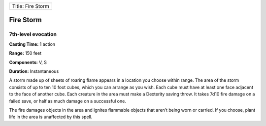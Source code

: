 +---------------------+
| Title: Fire Storm   |
+---------------------+

Fire Storm
----------

7th-level evocation
^^^^^^^^^^^^^^^^^^^

**Casting Time:** 1 action

**Range:** 150 feet

**Components:** V, S

**Duration:** Instantaneous

A storm made up of sheets of roaring flame appears in a location you
choose within range. The area of the storm consists of up to ten 10 foot
cubes, which you can arrange as you wish. Each cube must have at least
one face adjacent to the face of another cube. Each creature in the area
must make a Dexterity saving throw. It takes 7d10 fire damage on a
failed save, or half as much damage on a successful one.

The fire damages objects in the area and ignites flammable objects that
aren’t being worn or carried. If you choose, plant life in the area is
unaffected by this spell.
